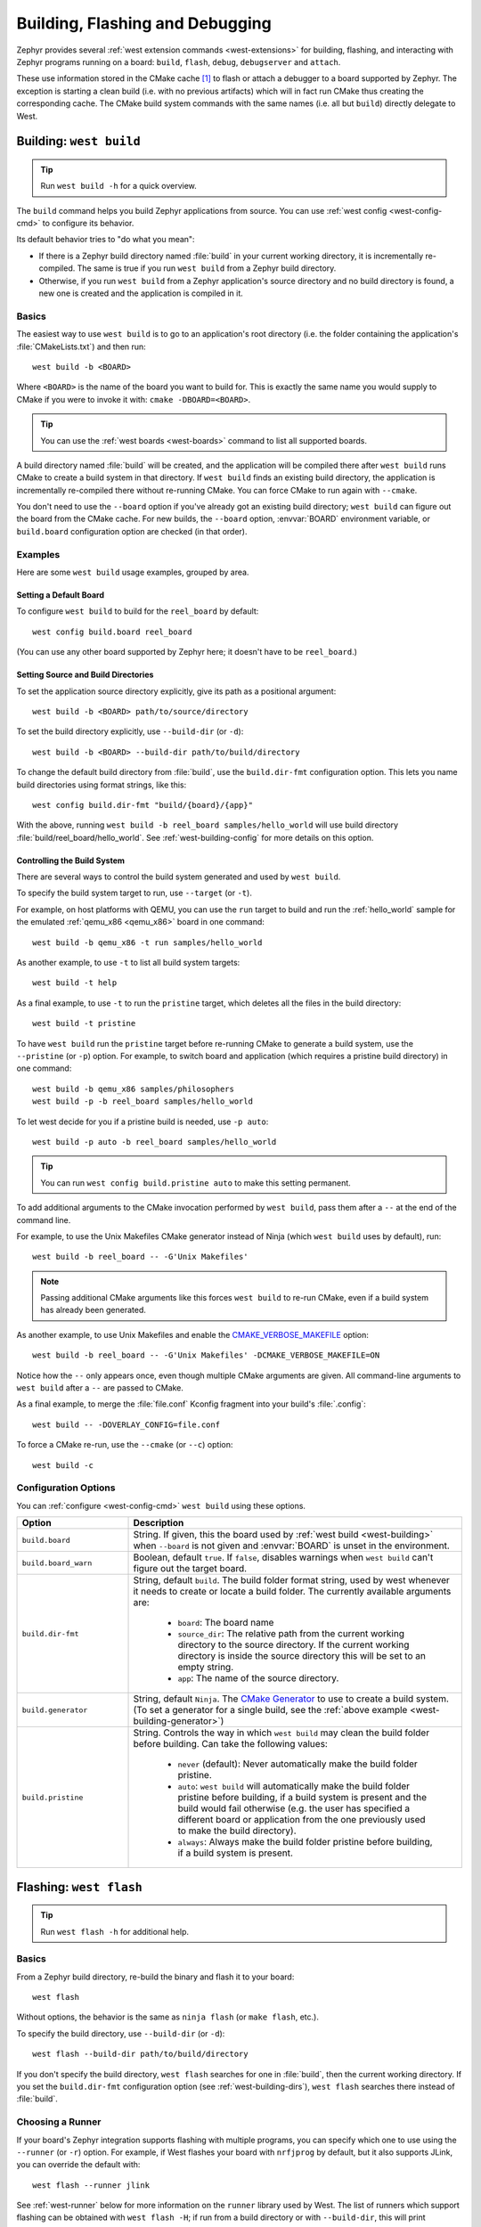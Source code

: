 .. _west-build-flash-debug:

Building, Flashing and Debugging
################################

Zephyr provides several :ref:`west extension commands <west-extensions>` for
building, flashing, and interacting with Zephyr programs running on a board:
``build``, ``flash``, ``debug``, ``debugserver`` and ``attach``.

These use information stored in the CMake cache [#cmakecache]_ to
flash or attach a debugger to a board supported by Zephyr. The exception is
starting a clean build (i.e. with no previous artifacts) which will in fact
run CMake thus creating the corresponding cache.
The CMake build system commands with the same names (i.e. all but ``build``)
directly delegate to West.

.. Add a per-page contents at the top of the page. This page is nested
   deeply enough that it doesn't have any subheadings in the main nav.

.. only:: html

   .. contents::
      :local:

.. _west-building:

Building: ``west build``
************************

.. tip:: Run ``west build -h`` for a quick overview.

The ``build`` command helps you build Zephyr applications from source. You can
use :ref:`west config <west-config-cmd>` to configure its behavior.

Its default behavior tries to "do what you mean":

- If there is a Zephyr build directory named :file:`build` in your current
  working directory, it is incrementally re-compiled. The same is true if you
  run ``west build`` from a Zephyr build directory.

- Otherwise, if you run ``west build`` from a Zephyr application's source
  directory and no build directory is found, a new one is created and the
  application is compiled in it.

Basics
======

The easiest way to use ``west build`` is to go to an application's root
directory (i.e. the folder containing the application's :file:`CMakeLists.txt`)
and then run::

  west build -b <BOARD>

Where ``<BOARD>`` is the name of the board you want to build for. This is
exactly the same name you would supply to CMake if you were to invoke it with:
``cmake -DBOARD=<BOARD>``.

.. tip::

   You can use the :ref:`west boards <west-boards>` command to list all
   supported boards.

A build directory named :file:`build` will be created, and the application will
be compiled there after ``west build`` runs CMake to create a build system in
that directory. If ``west build`` finds an existing build directory, the
application is incrementally re-compiled there without re-running CMake. You
can force CMake to run again with ``--cmake``.

You don't need to use the ``--board`` option if you've already got an existing
build directory; ``west build`` can figure out the board from the CMake cache.
For new builds, the ``--board`` option, :envvar:`BOARD` environment variable,
or ``build.board`` configuration option are checked (in that order).

Examples
========

Here are some ``west build`` usage examples, grouped by area.

Setting a Default Board
-----------------------

To configure ``west build`` to build for the ``reel_board`` by default::

  west config build.board reel_board

(You can use any other board supported by Zephyr here; it doesn't have to be
``reel_board``.)

.. _west-building-dirs:

Setting Source and Build Directories
------------------------------------

To set the application source directory explicitly, give its path as a
positional argument::

  west build -b <BOARD> path/to/source/directory

To set the build directory explicitly, use ``--build-dir`` (or ``-d``)::

  west build -b <BOARD> --build-dir path/to/build/directory

To change the default build directory from :file:`build`, use the
``build.dir-fmt`` configuration option. This lets you name build
directories using format strings, like this::

  west config build.dir-fmt "build/{board}/{app}"

With the above, running ``west build -b reel_board samples/hello_world`` will
use build directory :file:`build/reel_board/hello_world`.  See
:ref:`west-building-config` for more details on this option.

Controlling the Build System
----------------------------

There are several ways to control the build system generated and used by ``west
build``.

To specify the build system target to run, use ``--target`` (or ``-t``).

For example, on host platforms with QEMU, you can use the ``run`` target to
build and run the :ref:`hello_world` sample for the emulated :ref:`qemu_x86
<qemu_x86>` board in one command::

  west build -b qemu_x86 -t run samples/hello_world

As another example, to use ``-t`` to list all build system targets::

  west build -t help

As a final example, to use ``-t`` to run the ``pristine`` target, which deletes
all the files in the build directory::

  west build -t pristine

To have ``west build`` run the ``pristine`` target before re-running CMake to
generate a build system, use the ``--pristine`` (or ``-p``) option. For
example, to switch board and application (which requires a pristine build
directory) in one command::

  west build -b qemu_x86 samples/philosophers
  west build -p -b reel_board samples/hello_world

To let west decide for you if a pristine build is needed, use ``-p auto``::

  west build -p auto -b reel_board samples/hello_world

.. tip::

   You can run ``west config build.pristine auto`` to make this setting
   permanent.

.. _west-building-generator:

To add additional arguments to the CMake invocation performed by ``west
build``, pass them after a ``--`` at the end of the command line.

For example, to use the Unix Makefiles CMake generator instead of Ninja (which
``west build`` uses by default), run::

  west build -b reel_board -- -G'Unix Makefiles'

.. note::

   Passing additional CMake arguments like this forces ``west build`` to re-run
   CMake, even if a build system has already been generated.

As another example, to use Unix Makefiles and enable the
`CMAKE_VERBOSE_MAKEFILE`_ option::

  west build -b reel_board -- -G'Unix Makefiles' -DCMAKE_VERBOSE_MAKEFILE=ON

Notice how the ``--`` only appears once, even though multiple CMake arguments
are given. All command-line arguments to ``west build`` after a ``--`` are
passed to CMake.

As a final example, to merge the :file:`file.conf` Kconfig fragment into your
build's :file:`.config`::

  west build -- -DOVERLAY_CONFIG=file.conf

To force a CMake re-run, use the ``--cmake`` (or ``--c``) option::

  west build -c

.. _west-building-config:

Configuration Options
=====================

You can :ref:`configure <west-config-cmd>` ``west build`` using these options.

.. NOTE: docs authors: keep this table sorted alphabetically

.. list-table::
   :widths: 10 30
   :header-rows: 1

   * - Option
     - Description
   * - ``build.board``
     - String. If given, this the board used by :ref:`west build
       <west-building>` when ``--board`` is not given and :envvar:`BOARD`
       is unset in the environment.
   * - ``build.board_warn``
     - Boolean, default ``true``. If ``false``, disables warnings when
       ``west build`` can't figure out the target board.
   * - ``build.dir-fmt``
     - String, default ``build``. The build folder format string, used by
       west whenever it needs to create or locate a build folder. The currently
       available arguments are:

         - ``board``: The board name
         - ``source_dir``: The relative path from the current working directory
           to the source directory. If the current working directory is inside
           the source directory this will be set to an empty string.
         - ``app``: The name of the source directory.
   * - ``build.generator``
     - String, default ``Ninja``. The `CMake Generator`_ to use to create a
       build system. (To set a generator for a single build, see the
       :ref:`above example <west-building-generator>`)
   * - ``build.pristine``
     - String. Controls the way in which ``west build`` may clean the build
       folder before building. Can take the following values:

         - ``never`` (default): Never automatically make the build folder
           pristine.
         - ``auto``:  ``west build`` will automatically make the build folder
           pristine before building, if a build system is present and the build
           would fail otherwise (e.g. the user has specified a different board
           or application from the one previously used to make the build
           directory).
         - ``always``: Always make the build folder pristine before building, if
           a build system is present.

.. _west-flashing:

Flashing: ``west flash``
************************

.. tip:: Run ``west flash -h`` for additional help.

Basics
======

From a Zephyr build directory, re-build the binary and flash it to
your board::

  west flash

Without options, the behavior is the same as ``ninja flash`` (or
``make flash``, etc.).

To specify the build directory, use ``--build-dir`` (or ``-d``)::

  west flash --build-dir path/to/build/directory

If you don't specify the build directory, ``west flash`` searches for one in
:file:`build`, then the current working directory. If you set the
``build.dir-fmt`` configuration option (see :ref:`west-building-dirs`), ``west
flash`` searches there instead of :file:`build`.

Choosing a Runner
=================

If your board's Zephyr integration supports flashing with multiple
programs, you can specify which one to use using the ``--runner`` (or
``-r``) option. For example, if West flashes your board with
``nrfjprog`` by default, but it also supports JLink, you can override
the default with::

  west flash --runner jlink

See :ref:`west-runner` below for more information on the ``runner``
library used by West. The list of runners which support flashing can
be obtained with ``west flash -H``; if run from a build directory or
with ``--build-dir``, this will print additional information on
available runners for your board.

Configuration Overrides
=======================

The CMake cache contains default values West uses while flashing, such
as where the board directory is on the file system, the path to the
kernel binaries to flash in several formats, and more. You can
override any of this configuration at runtime with additional options.

For example, to override the HEX file containing the Zephyr image to
flash (assuming your runner expects a HEX file), but keep other
flash configuration at default values::

  west flash --kernel-hex path/to/some/other.hex

The ``west flash -h`` output includes a complete list of overrides
supported by all runners.

Runner-Specific Overrides
=========================

Each runner may support additional options related to flashing. For
example, some runners support an ``--erase`` flag, which mass-erases
the flash storage on your board before flashing the Zephyr image.

To view all of the available options for the runners your board
supports, as well as their usage information, use ``--context`` (or
``-H``)::

  west flash --context

.. important::

   Note the capital H in the short option name. This re-runs the build
   in order to ensure the information displayed is up to date!

When running West outside of a build directory, ``west flash -H`` just
prints a list of runners. You can use ``west flash -H -r
<runner-name>`` to print usage information for options supported by
that runner.

For example, to print usage information about the ``jlink`` runner::

  west flash -H -r jlink

.. _west-debugging:

Debugging: ``west debug``, ``west debugserver``
***********************************************

.. tip::

   Run ``west debug -h`` or ``west debugserver -h`` for additional help.

Basics
======

From a Zephyr build directory, to attach a debugger to your board and
open up a debug console (e.g. a GDB session)::

  west debug

To attach a debugger to your board and open up a local network port
you can connect a debugger to (e.g. an IDE debugger)::

  west debugserver

Without options, the behavior is the same as ``ninja debug`` and
``ninja debugserver`` (or ``make debug``, etc.).

To specify the build directory, use ``--build-dir`` (or ``-d``)::

  west debug --build-dir path/to/build/directory
  west debugserver --build-dir path/to/build/directory

If you don't specify the build directory, these commands search for one in
:file:`build`, then the current working directory. If you set the
``build.dir-fmt`` configuration option (see :ref:`west-building-dirs`), ``west
debug`` searches there instead of :file:`build`.

Choosing a Runner
=================

If your board's Zephyr integration supports debugging with multiple
programs, you can specify which one to use using the ``--runner`` (or
``-r``) option. For example, if West debugs your board with
``pyocd-gdbserver`` by default, but it also supports JLink, you can
override the default with::

  west debug --runner jlink
  west debugserver --runner jlink

See :ref:`west-runner` below for more information on the ``runner``
library used by West. The list of runners which support debugging can
be obtained with ``west debug -H``; if run from a build directory or
with ``--build-dir``, this will print additional information on
available runners for your board.

Configuration Overrides
=======================

The CMake cache contains default values West uses for debugging, such
as where the board directory is on the file system, the path to the
kernel binaries containing symbol tables, and more. You can override
any of this configuration at runtime with additional options.

For example, to override the ELF file containing the Zephyr binary and
symbol tables (assuming your runner expects an ELF file), but keep
other debug configuration at default values::

  west debug --kernel-elf path/to/some/other.elf
  west debugserver --kernel-elf path/to/some/other.elf

The ``west debug -h`` output includes a complete list of overrides
supported by all runners.

Runner-Specific Overrides
=========================

Each runner may support additional options related to debugging. For
example, some runners support flags which allow you to set the network
ports used by debug servers.

To view all of the available options for the runners your board
supports, as well as their usage information, use ``--context`` (or
``-H``)::

  west debug --context

(The command ``west debugserver --context`` will print the same output.)

.. important::

   Note the capital H in the short option name. This re-runs the build
   in order to ensure the information displayed is up to date!

When running West outside of a build directory, ``west debug -H`` just
prints a list of runners. You can use ``west debug -H -r
<runner-name>`` to print usage information for options supported by
that runner.

For example, to print usage information about the ``jlink`` runner::

  west debug -H -r jlink

.. _west-runner:

Implementation Details
**********************

The flash and debug commands are implemented as west *extension
commands*: that is, they are west commands whose source code lives
outside the west repository. Some reasons this choice was made are:

- Their implementations are tightly coupled to the Zephyr build
  system, e.g. due to their reliance on CMake cache variables.

- Pull requests adding features to them are almost always motivated by
  a corresponding change to an upstream board, so it makes sense to
  put them in Zephyr to avoid needing pull requests in multiple
  repositories.

- Many users find it natural to search for their implementations in
  the Zephyr source tree.

The extension commands are a thin wrapper around a package called
``runners`` (this package is also in the Zephyr tree, in
:zephyr_file:`scripts/west_commands/runners`).

The central abstraction within this library is ``ZephyrBinaryRunner``,
an abstract class which represents *runner* objects, which can flash
and/or debug Zephyr programs. The set of available runners is
determined by the imported subclasses of ``ZephyrBinaryRunner``.
``ZephyrBinaryRunner`` is available in the ``runners.core`` module;
individual runner implementations are in other submodules, such as
``runners.nrfjprog``, ``runners.openocd``, etc.

Hacking and APIs
****************

Developers can add support for new ways to flash and debug Zephyr
programs by implementing additional runners. To get this support into
upstream Zephyr, the runner should be added into a new or existing
``runners`` module, and imported from :file:`runner/__init__.py`.

.. note::

   The test cases in :zephyr_file:`scripts/west_commands/tests` add unit test
   coverage for the runners package and individual runner classes.

   Please try to add tests when adding new runners. Note that if your
   changes break existing test cases, CI testing on upstream pull
   requests will fail.

API Documentation for the ``runners.core`` module can be found in
:ref:`west-apis`.

Doing it By Hand
****************

If you prefer not to use West to flash or debug your board, simply
inspect the build directory for the binaries output by the build
system. These will be named something like ``zephyr/zephyr.elf``,
``zephyr/zephyr.hex``, etc., depending on your board's build system
integration. These binaries may be flashed to a board using
alternative tools of your choice, or used for debugging as needed,
e.g. as a source of symbol tables.

By default, these West commands rebuild binaries before flashing and
debugging. This can of course also be accomplished using the usual
targets provided by Zephyr's build system (in fact, that's how these
commands do it).

.. rubric:: Footnotes

.. [#cmakecache]

   The CMake cache is a file containing saved variables and values
   which is created by CMake when it is first run to generate a build
   system. See the `cmake(1)`_ manual for more details.

.. _cmake(1):
   https://cmake.org/cmake/help/latest/manual/cmake.1.html

.. _CMAKE_VERBOSE_MAKEFILE:
   https://cmake.org/cmake/help/latest/variable/CMAKE_VERBOSE_MAKEFILE.html

.. _CMake Generator:
   https://cmake.org/cmake/help/latest/manual/cmake-generators.7.html

